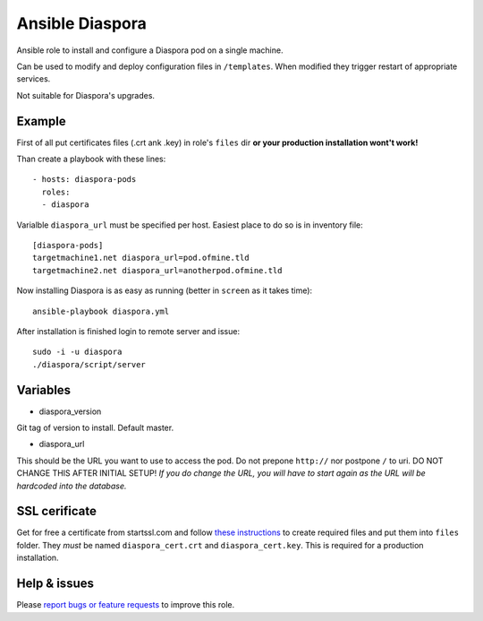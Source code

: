 ================
Ansible Diaspora
================
Ansible role to install and configure a Diaspora pod on a single machine. 

Can be used to modify and deploy configuration files in ``/templates``. When modified they trigger restart of appropriate services.

Not suitable for Diaspora's upgrades.

Example
=======
First of all put certificates files (.crt ank .key) in role's ``files`` dir **or your production installation wont't work!**

Than create a playbook with these lines::

        - hosts: diaspora-pods 
          roles:
          - diaspora

Varialble ``diaspora_url`` must be specified per host. Easiest place to do so is in inventory file::

        [diaspora-pods]
        targetmachine1.net diaspora_url=pod.ofmine.tld
        targetmachine2.net diaspora_url=anotherpod.ofmine.tld

Now installing Diaspora is as easy as running (better in ``screen`` as it takes time)::

        ansible-playbook diaspora.yml

After installation is finished login to remote server and issue::

        sudo -i -u diaspora 
        ./diaspora/script/server

Variables
=========
- diaspora_version

Git tag of version to install. Default master.

- diaspora_url

This should be the URL you want to use to access the pod. Do not prepone ``http://`` nor postpone ``/`` to uri.
DO NOT CHANGE THIS AFTER INITIAL SETUP! *If you do change the URL, you will have to start again as the URL will be hardcoded into the database.*

SSL cerificate
==============
Get for free a certificate from startssl.com and follow `these instructions <http://www.startssl.com/?app=42>`_ to create required files and put them into ``files`` folder. They *must* be named ``diaspora_cert.crt`` and ``diaspora_cert.key``. This is required for a production installation.

Help & issues
=============
Please `report bugs or feature requests <https://github.com/eraclitux/ansible-diaspora/issues>`_ to improve this role.
